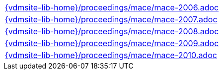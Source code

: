 //
// ============LICENSE_START=======================================================
//  Copyright (C) 2018 Sven van der Meer. All rights reserved.
// ================================================================================
// This file is licensed under the CREATIVE COMMONS ATTRIBUTION 4.0 INTERNATIONAL LICENSE
// Full license text at https://creativecommons.org/licenses/by/4.0/legalcode
// 
// SPDX-License-Identifier: CC-BY-4.0
// ============LICENSE_END=========================================================
//
// @author Sven van der Meer (vdmeer.sven@mykolab.com)
//


[cols="a", grid=rows, frame=none, %autowidth.stretch]
|===
|include::{vdmsite-lib-home}/proceedings/mace/mace-2006.adoc[]
|include::{vdmsite-lib-home}/proceedings/mace/mace-2007.adoc[]
|include::{vdmsite-lib-home}/proceedings/mace/mace-2008.adoc[]
|include::{vdmsite-lib-home}/proceedings/mace/mace-2009.adoc[]
|include::{vdmsite-lib-home}/proceedings/mace/mace-2010.adoc[]
|===

